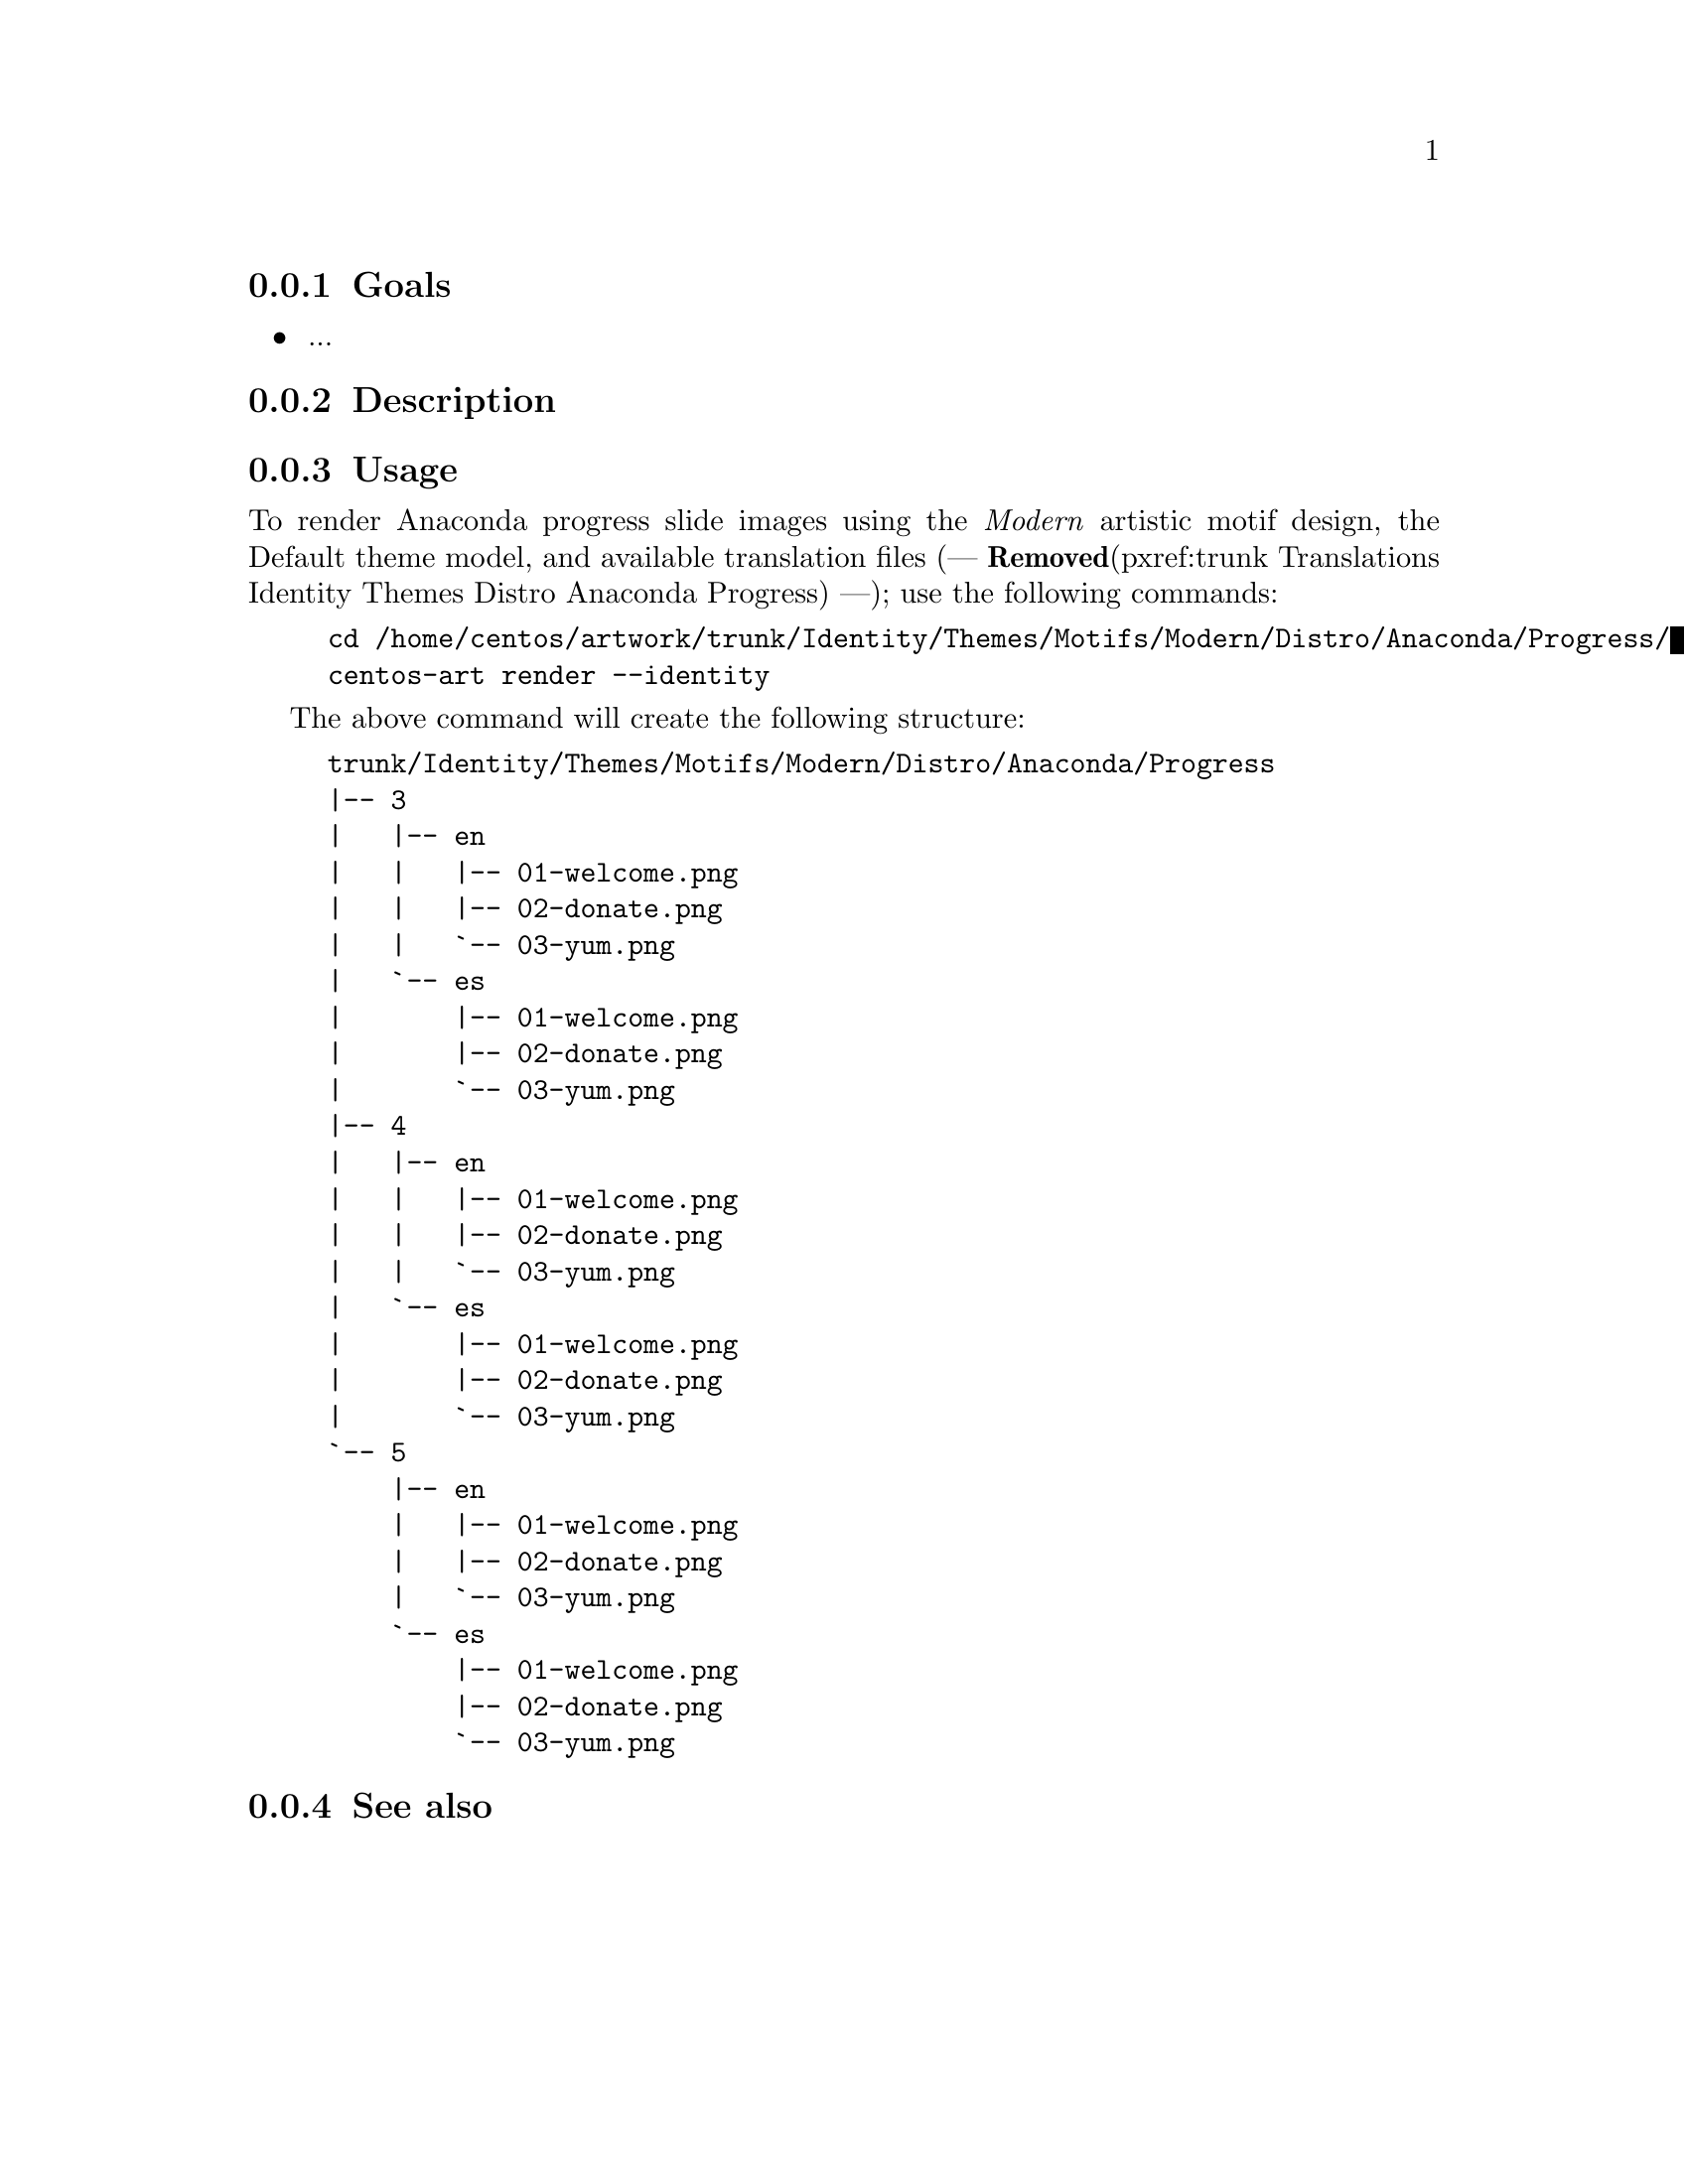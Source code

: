 @subsection Goals

@itemize
@item ...
@end itemize

@subsection Description

@subsection Usage

To render Anaconda progress slide images using the @emph{Modern}
artistic motif design, the Default theme model, and available
translation files (--- @strong{Removed}(pxref:trunk Translations Identity Themes Distro
Anaconda Progress) ---); use the following commands:

@example
cd /home/centos/artwork/trunk/Identity/Themes/Motifs/Modern/Distro/Anaconda/Progress/
centos-art render --identity
@end example

The above command will create the following structure:

@example
trunk/Identity/Themes/Motifs/Modern/Distro/Anaconda/Progress
|-- 3
|   |-- en
|   |   |-- 01-welcome.png
|   |   |-- 02-donate.png
|   |   `-- 03-yum.png
|   `-- es
|       |-- 01-welcome.png
|       |-- 02-donate.png
|       `-- 03-yum.png
|-- 4
|   |-- en
|   |   |-- 01-welcome.png
|   |   |-- 02-donate.png
|   |   `-- 03-yum.png
|   `-- es
|       |-- 01-welcome.png
|       |-- 02-donate.png
|       `-- 03-yum.png
`-- 5
    |-- en
    |   |-- 01-welcome.png
    |   |-- 02-donate.png
    |   `-- 03-yum.png
    `-- es
        |-- 01-welcome.png
        |-- 02-donate.png
        `-- 03-yum.png
@end example


@subsection See also

@menu
@end menu

